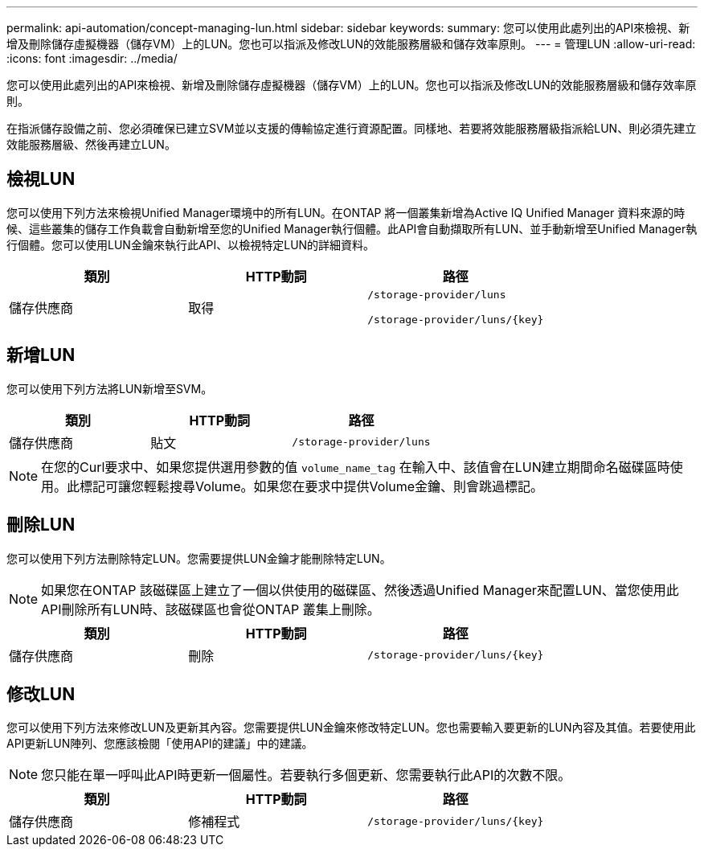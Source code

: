 ---
permalink: api-automation/concept-managing-lun.html 
sidebar: sidebar 
keywords:  
summary: 您可以使用此處列出的API來檢視、新增及刪除儲存虛擬機器（儲存VM）上的LUN。您也可以指派及修改LUN的效能服務層級和儲存效率原則。 
---
= 管理LUN
:allow-uri-read: 
:icons: font
:imagesdir: ../media/


[role="lead"]
您可以使用此處列出的API來檢視、新增及刪除儲存虛擬機器（儲存VM）上的LUN。您也可以指派及修改LUN的效能服務層級和儲存效率原則。

在指派儲存設備之前、您必須確保已建立SVM並以支援的傳輸協定進行資源配置。同樣地、若要將效能服務層級指派給LUN、則必須先建立效能服務層級、然後再建立LUN。



== 檢視LUN

您可以使用下列方法來檢視Unified Manager環境中的所有LUN。在ONTAP 將一個叢集新增為Active IQ Unified Manager 資料來源的時候、這些叢集的儲存工作負載會自動新增至您的Unified Manager執行個體。此API會自動擷取所有LUN、並手動新增至Unified Manager執行個體。您可以使用LUN金鑰來執行此API、以檢視特定LUN的詳細資料。

[cols="1a,1a,1a"]
|===
| 類別 | HTTP動詞 | 路徑 


 a| 
儲存供應商
 a| 
取得
 a| 
`/storage-provider/luns`

`+/storage-provider/luns/{key}+`

|===


== 新增LUN

您可以使用下列方法將LUN新增至SVM。

[cols="1a,1a,1a"]
|===
| 類別 | HTTP動詞 | 路徑 


 a| 
儲存供應商
 a| 
貼文
 a| 
`/storage-provider/luns`

|===
[NOTE]
====
在您的Curl要求中、如果您提供選用參數的值 `volume_name_tag` 在輸入中、該值會在LUN建立期間命名磁碟區時使用。此標記可讓您輕鬆搜尋Volume。如果您在要求中提供Volume金鑰、則會跳過標記。

====


== 刪除LUN

您可以使用下列方法刪除特定LUN。您需要提供LUN金鑰才能刪除特定LUN。

[NOTE]
====
如果您在ONTAP 該磁碟區上建立了一個以供使用的磁碟區、然後透過Unified Manager來配置LUN、當您使用此API刪除所有LUN時、該磁碟區也會從ONTAP 叢集上刪除。

====
[cols="1a,1a,1a"]
|===
| 類別 | HTTP動詞 | 路徑 


 a| 
儲存供應商
 a| 
刪除
 a| 
`+/storage-provider/luns/{key}+`

|===


== 修改LUN

您可以使用下列方法來修改LUN及更新其內容。您需要提供LUN金鑰來修改特定LUN。您也需要輸入要更新的LUN內容及其值。若要使用此API更新LUN陣列、您應該檢閱「使用API的建議」中的建議。

[NOTE]
====
您只能在單一呼叫此API時更新一個屬性。若要執行多個更新、您需要執行此API的次數不限。

====
[cols="1a,1a,1a"]
|===
| 類別 | HTTP動詞 | 路徑 


 a| 
儲存供應商
 a| 
修補程式
 a| 
`+/storage-provider/luns/{key}+`

|===